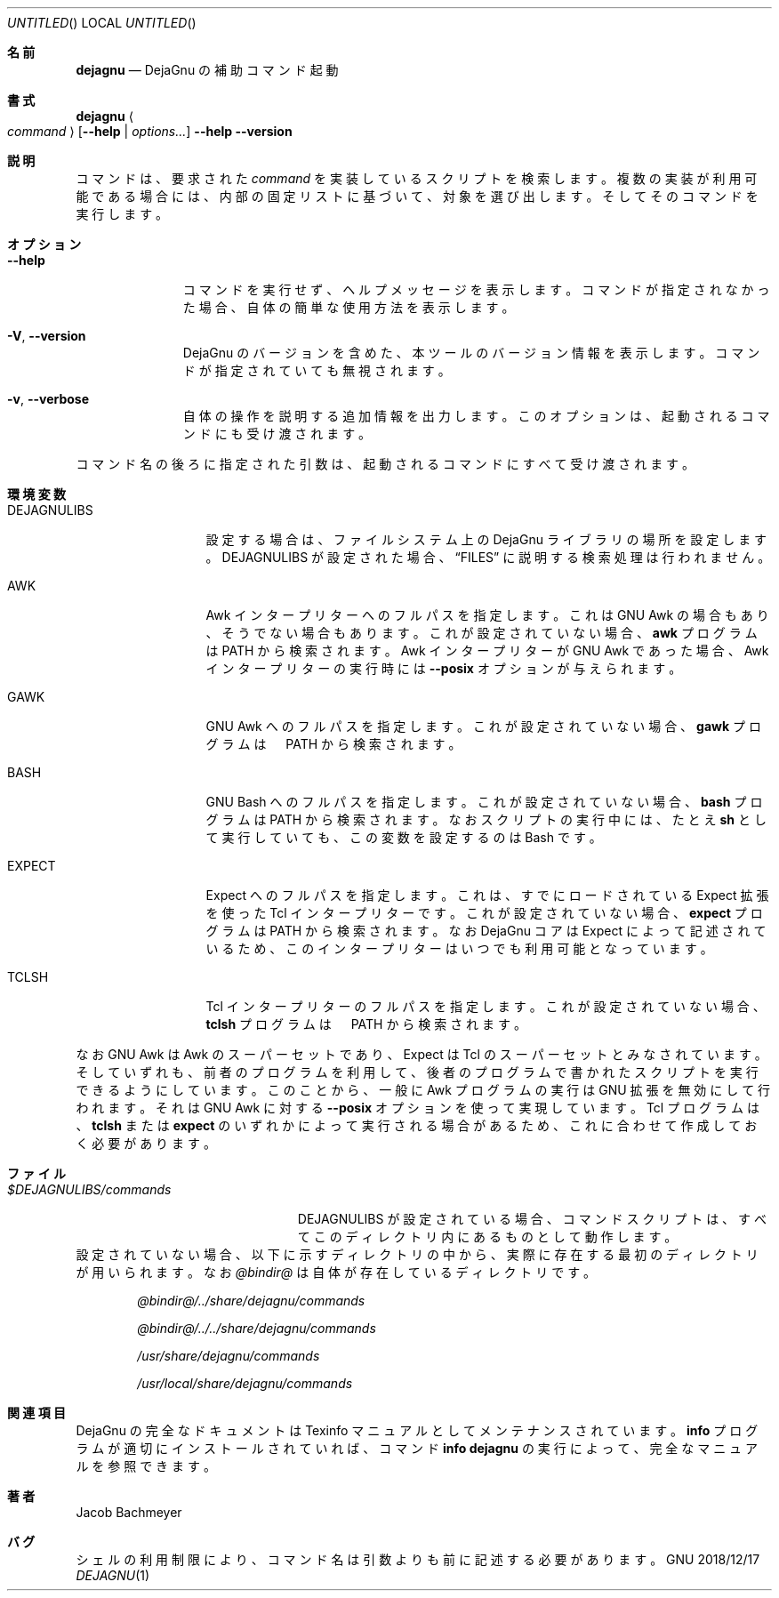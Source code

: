 .\" Copyright (C) 2018  Free Software Foundation, Inc.
.\" You may distribute this file under the terms of the GNU Free
.\" Documentation License.
.\"*******************************************************************
.\"
.\" This file was generated with po4a. Translate the source file.
.\"
.\"*******************************************************************
.\"
.\" translated 2022-04-06
.\"
.Dd 2018/12/17
.Os GNU
.Dt DEJAGNU 1 URM
.Sh 名前
.Nm dejagnu
.Nd DejaGnu の補助コマンド起動
.Sh 書式
.Nm dejagnu
.Ao Ar command Ac
.Op Fl -help \*(Ba Ar options...
.Nm
.Fl -help
.Nm
.Fl -version
.Sh 説明
.Nm
コマンドは、 要求された
.Ar command
を実装しているスクリプトを検索します。 複数の実装が利用可能である場合には、
内部の固定リストに基づいて、 対象を選び出します。 そしてそのコマンドを実行します。
.Sh オプション
.Bl -tag -width ".Fl -version"
.It Fl -help
コマンドを実行せず、 ヘルプメッセージを表示します。 コマンドが指定されなかった場合、
.Nm
自体の簡単な使用方法を表示します。
.It Fl V , -version
DejaGnu のバージョンを含めた、 本ツールのバージョン情報を表示します。 コマンドが指定されていても無視されます。
.It Fl v , -verbose
.Nm
自体の操作を説明する追加情報を出力します。 このオプションは、 起動されるコマンドにも受け渡されます。
.El
.Pp
コマンド名の後ろに指定された引数は、 起動されるコマンドにすべて受け渡されます。
.Sh 環境変数
.Bl -tag -width ".Ev DEJAGNULIBS"
.It Ev DEJAGNULIBS
設定する場合は、 ファイルシステム上の DejaGnu ライブラリの場所を設定します。
.Ev DEJAGNULIBS
が設定された場合、
.Sx FILES
に説明する検索処理は行われません。
.It Ev AWK
Awk インタープリターへのフルパスを指定します。 これは GNU Awk の場合もあり、 そうでない場合もあります。 これが設定されていない場合、
.Nm awk
プログラムは
.Ev PATH
から検索されます。 Awk インタープリターが GNU Awk であった場合、 Awk
インタープリターの実行時には
.Fl -posix
オプションが与えられます。
.It Ev GAWK
GNU Awk へのフルパスを指定します。 これが設定されていない場合、
.Nm gawk
プログラムは　
.Ev PATH
から検索されます。
.It Ev BASH
GNU Bash へのフルパスを指定します。 これが設定されていない場合、
.Nm bash
プログラムは
.Ev PATH
から検索されます。 なおスクリプトの実行中には、 たとえ
.Nm sh
として実行していても、 この変数を設定するのは Bash です。
.It Ev EXPECT
Expect へのフルパスを指定します。 これは、 すでにロードされている Expect 拡張を使った Tcl インタープリターです。
これが設定されていない場合、
.Nm expect
プログラムは
.Ev PATH
から検索されます。 なお DejaGnu コアは
Expect によって記述されているため、 このインタープリターはいつでも利用可能となっています。
.It Ev TCLSH
Tcl インタープリターのフルパスを指定します。 これが設定されていない場合、
.Nm tclsh
プログラムは　
.Ev PATH
から検索されます。
.El
.Pp
なお GNU Awk は Awk のスーパーセットであり、 Expect は Tcl のスーパーセットとみなされています。 そしていずれも、
前者のプログラムを利用して、 後者のプログラムで書かれたスクリプトを実行できるようにしています。 このことから、 一般に Awk プログラムの実行は
GNU 拡張を無効にして行われます。 それは GNU Awk に対する
.Fl -posix
オプションを使って実現しています。 Tcl
プログラムは、
.Nm tclsh
または
.Nm expect
のいずれかによって実行される場合があるため、
これに合わせて作成しておく必要があります。
.Sh ファイル
.Bl -tag -width ".Pa $DEJAGNULIBS/commands"
.It Pa $DEJAGNULIBS/commands
.Ev DEJAGNULIBS
が設定されている場合、 コマンドスクリプトは、 すべてこのディレクトリ内にあるものとして動作します。
.El
設定されていない場合、 以下に示すディレクトリの中から、 実際に存在する最初のディレクトリが用いられます。 なお
.Pa @bindir@
は
.Nm
自体が存在しているディレクトリです。
.Bl -item -offset indent
.It 
.Pa @bindir@/../share/dejagnu/commands
.It 
.Pa @bindir@/../../share/dejagnu/commands
.It 
.Pa /usr/share/dejagnu/commands
.It 
.Pa /usr/local/share/dejagnu/commands
.El
.\" .Sh EXAMPLES
.Sh 関連項目
DejaGnu の完全なドキュメントは Texinfo マニュアルとしてメンテナンスされています。
.Nm info
プログラムが適切にインストールされていれば、 コマンド
.Li info dejagnu
の実行によって、 完全なマニュアルを参照できます。
.Sh 著者
.An "Jacob Bachmeyer"
.Sh バグ
シェルの利用制限により、 コマンド名は引数よりも前に記述する必要があります。
.\"  LocalWords:  Dt URM Nm DejaGnu Ao DEJAGNULIBS DejaGnu's Sx awk posix tclsh
.\"  LocalWords:  tcl superset bindir usr Texinfo

